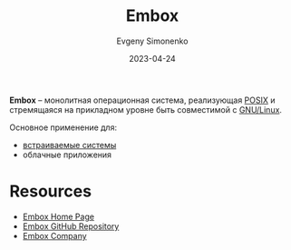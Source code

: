 :PROPERTIES:
:ID:       5c6b9453-80d8-4906-8906-17bda969660e
:END:
#+TITLE: Embox
#+AUTHOR: Evgeny Simonenko
#+LANGUAGE: Russian
#+LICENSE: CC BY-SA 4.0
#+DATE: 2023-04-24
#+FILETAGS: :operating-system:embedded-system:linux-bsd:

*Embox* -- монолитная операционная система, реализующая [[id:927f09f9-d4df-4398-9372-6f8c38823dfe][POSIX]] и стремящаяся
на прикладном уровне быть совместимой с [[id:608e9bf8-da7a-4156-b4c8-089f57f5d143][GNU/Linux]].

Основное применение для:

- [[id:2138a56b-6da7-459d-ac36-b58795ebb04c][встраиваемые системы]]
- облачные приложения

* Resources

- [[https://embox.github.io/][Embox Home Page]]
- [[https://github.com/embox/embox][Embox GitHub Repository]]
- [[https://emboxing.ru/][Embox Company]]

